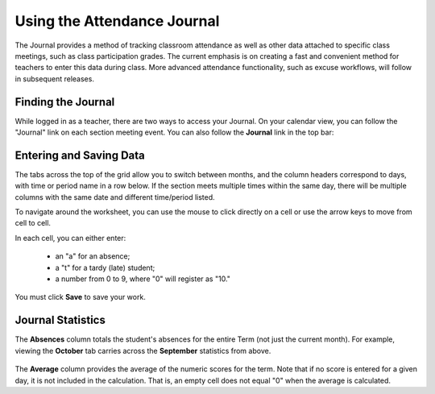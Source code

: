 Using the Attendance Journal
============================

The Journal provides a method of tracking classroom attendance as well as other data attached to specific class meetings, such as class participation grades.  The current emphasis is on creating a fast and convenient method for teachers to enter this data during class.  More advanced attendance functionality, such as excuse workflows, will follow in subsequent releases.

Finding the Journal
-------------------

While logged in as a teacher, there are two ways to access your Journal.  On your calendar view, you can follow the "Journal" link on each section meeting event.  You can also follow the **Journal** link in the top bar:

   .. image:: images/journal-1.png

Entering and Saving Data
------------------------

The tabs across the top of the grid allow you to switch between months, and the column headers correspond to days, with time or period name in a row below.  If the section meets multiple times within the same day, there will be multiple columns with the same date and different time/period listed.

To navigate around the worksheet, you can use the mouse to click directly on a cell or use the arrow keys to move from cell to cell. 

In each cell, you can either enter:

  - an "a" for an absence;
  - a "t" for a tardy (late) student;
  - a number from 0 to 9, where "0" will register as "10."

   .. image:: images/journal-2.png

You must click **Save** to save your work.

Journal Statistics
------------------

The **Absences** column totals the student's absences for the entire Term (not just the current month).  For example, viewing the **October** tab carries across the **September** statistics from above.

   .. image:: images/journal-7.png

The **Average** column provides the average of the numeric scores for the term.  Note that if no score is entered for a given day, it is not included in the calculation.  That is, an empty cell does not equal "0" when the average is calculated.



